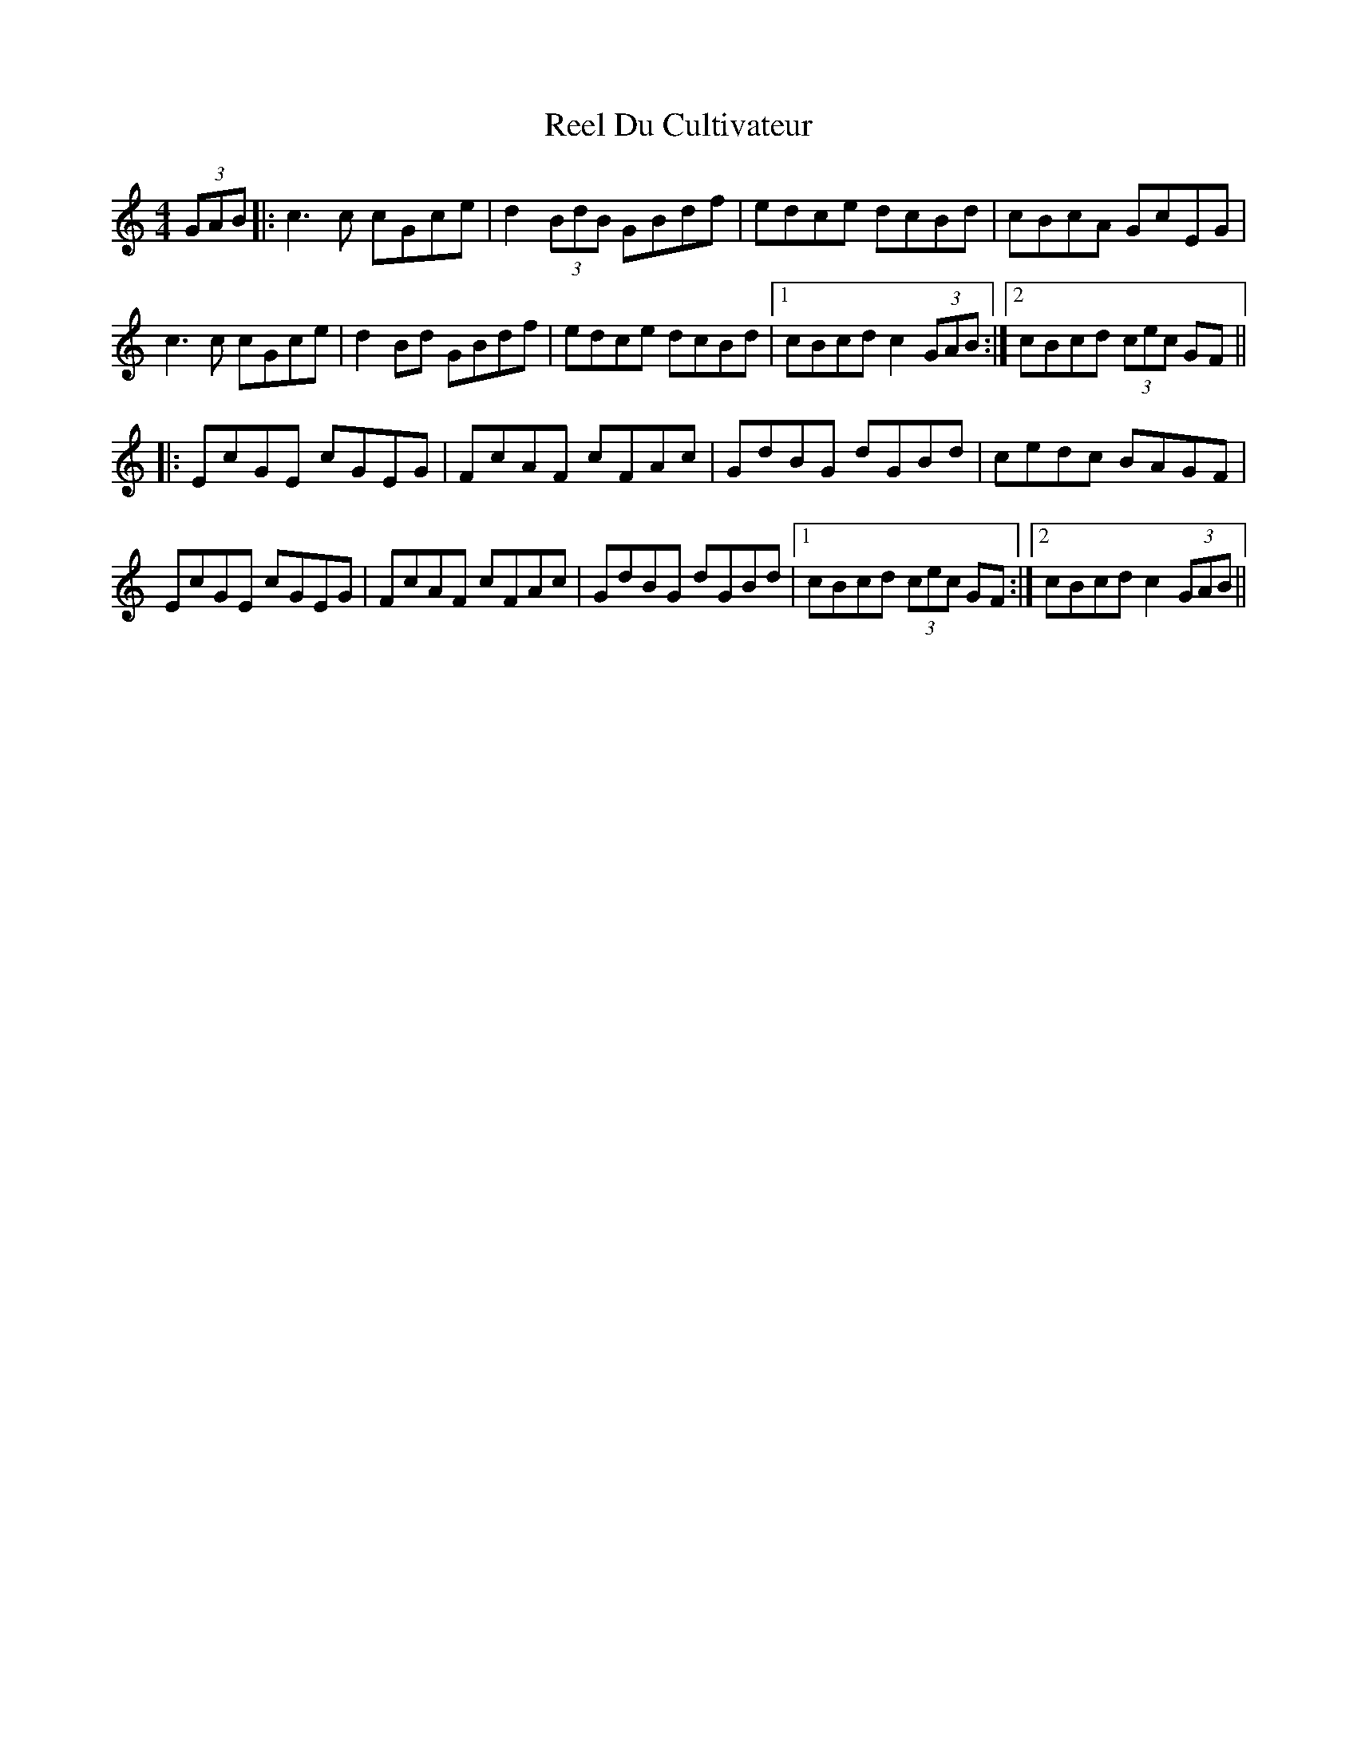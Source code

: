 X: 34129
T: Reel Du Cultivateur
R: reel
M: 4/4
K: Cmajor
(3GAB|:c3c cGce|d2(3BdB GBdf|edce dcBd|cBcA GcEG|
c3c cGce|d2 Bd GBdf|edce dcBd|1 cBcd c2 (3GAB:|2 cBcd (3cec GF||
|:EcGE cGEG|FcAF cFAc|GdBG dGBd|cedc BAGF|
EcGE cGEG|FcAF cFAc|GdBG dGBd|1 cBcd (3cec GF:|2 cBcd c2 (3GAB||

